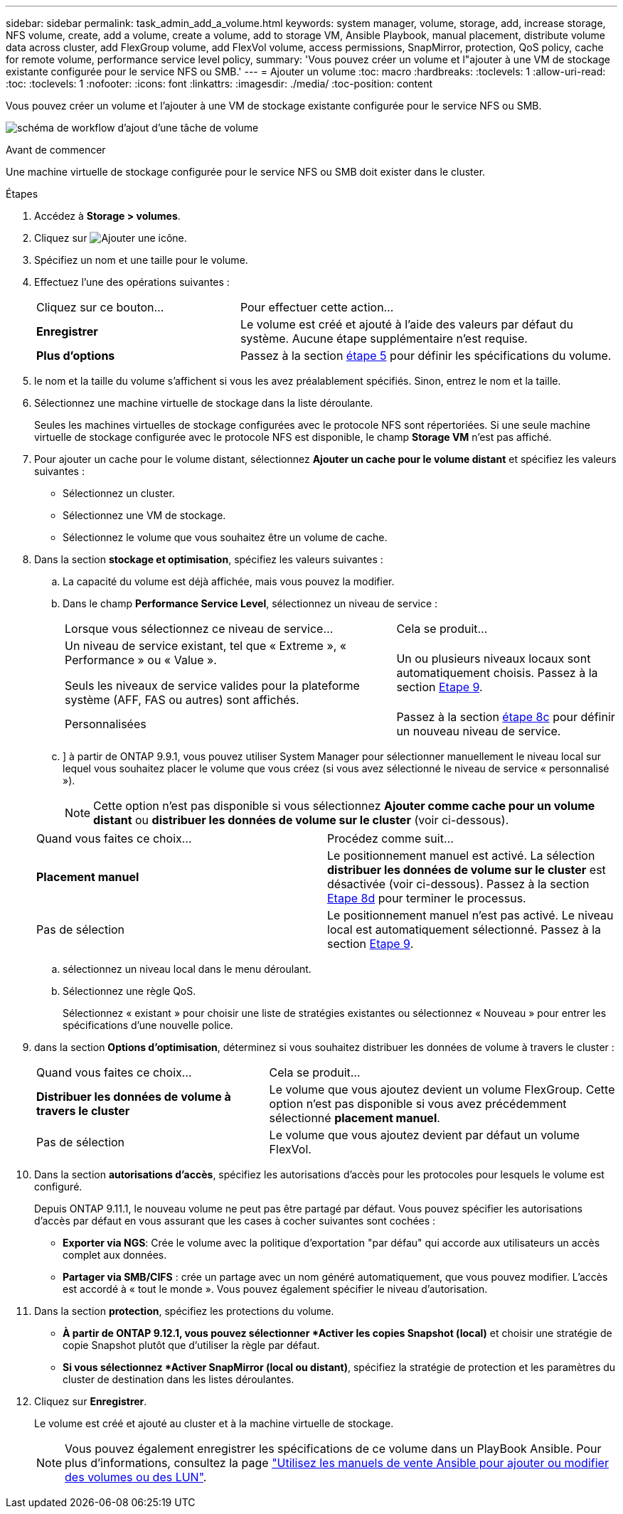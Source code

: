 ---
sidebar: sidebar 
permalink: task_admin_add_a_volume.html 
keywords: system manager, volume, storage, add, increase storage, NFS volume, create, add a volume, create a volume, add to storage VM, Ansible Playbook, manual placement, distribute volume data across cluster, add FlexGroup volume, add FlexVol volume, access permissions, SnapMirror, protection, QoS policy, cache for remote volume, performance service level policy, 
summary: 'Vous pouvez créer un volume et l"ajouter à une VM de stockage existante configurée pour le service NFS ou SMB.' 
---
= Ajouter un volume
:toc: macro
:hardbreaks:
:toclevels: 1
:allow-uri-read: 
:toc: 
:toclevels: 1
:nofooter: 
:icons: font
:linkattrs: 
:imagesdir: ./media/
:toc-position: content


[role="lead"]
Vous pouvez créer un volume et l'ajouter à une VM de stockage existante configurée pour le service NFS ou SMB.

image:workflow_admin_add_a_volume.gif["schéma de workflow d'ajout d'une tâche de volume"]

.Avant de commencer
Une machine virtuelle de stockage configurée pour le service NFS ou SMB doit exister dans le cluster.

.Étapes
. Accédez à *Storage > volumes*.
. Cliquez sur image:icon_add.gif["Ajouter une icône"].
. Spécifiez un nom et une taille pour le volume.
. Effectuez l'une des opérations suivantes :
+
[cols="35,65"]
|===


| Cliquez sur ce bouton... | Pour effectuer cette action... 


| *Enregistrer* | Le volume est créé et ajouté à l'aide des valeurs par défaut du système. Aucune étape supplémentaire n'est requise. 


| *Plus d'options* | Passez à la section <<step5>> pour définir les spécifications du volume. 
|===
. [[step5,étape 5]] le nom et la taille du volume s'affichent si vous les avez préalablement spécifiés. Sinon, entrez le nom et la taille.
. Sélectionnez une machine virtuelle de stockage dans la liste déroulante.
+
Seules les machines virtuelles de stockage configurées avec le protocole NFS sont répertoriées. Si une seule machine virtuelle de stockage configurée avec le protocole NFS est disponible, le champ *Storage VM* n'est pas affiché.

. Pour ajouter un cache pour le volume distant, sélectionnez *Ajouter un cache pour le volume distant* et spécifiez les valeurs suivantes :
+
** Sélectionnez un cluster.
** Sélectionnez une VM de stockage.
** Sélectionnez le volume que vous souhaitez être un volume de cache.


. Dans la section *stockage et optimisation*, spécifiez les valeurs suivantes :
+
.. La capacité du volume est déjà affichée, mais vous pouvez la modifier.
.. Dans le champ *Performance Service Level*, sélectionnez un niveau de service :
+
[cols="60,40"]
|===


| Lorsque vous sélectionnez ce niveau de service... | Cela se produit... 


 a| 
Un niveau de service existant, tel que « Extreme », « Performance » ou « Value ».

Seuls les niveaux de service valides pour la plateforme système (AFF, FAS ou autres) sont affichés.
| Un ou plusieurs niveaux locaux sont automatiquement choisis. Passez à la section <<step9>>. 


| Personnalisées | Passez à la section <<step8c>> pour définir un nouveau niveau de service. 
|===
.. [[step8c, étape 8c]]] à partir de ONTAP 9.9.1, vous pouvez utiliser System Manager pour sélectionner manuellement le niveau local sur lequel vous souhaitez placer le volume que vous créez (si vous avez sélectionné le niveau de service « personnalisé »).
+

NOTE: Cette option n'est pas disponible si vous sélectionnez *Ajouter comme cache pour un volume distant* ou *distribuer les données de volume sur le cluster* (voir ci-dessous).

+
|===


| Quand vous faites ce choix... | Procédez comme suit... 


| *Placement manuel* | Le positionnement manuel est activé. La sélection *distribuer les données de volume sur le cluster* est désactivée (voir ci-dessous). Passez à la section <<step8d>> pour terminer le processus. 


| Pas de sélection | Le positionnement manuel n'est pas activé. Le niveau local est automatiquement sélectionné. Passez à la section <<step9>>. 
|===
.. [[step8d,Etape 8d]] sélectionnez un niveau local dans le menu déroulant.
.. Sélectionnez une règle QoS.
+
Sélectionnez « existant » pour choisir une liste de stratégies existantes ou sélectionnez « Nouveau » pour entrer les spécifications d'une nouvelle police.



. [[step9,Etape 9]] dans la section *Options d'optimisation*, déterminez si vous souhaitez distribuer les données de volume à travers le cluster :
+
[cols="40,60"]
|===


| Quand vous faites ce choix... | Cela se produit... 


| *Distribuer les données de volume à travers le cluster* | Le volume que vous ajoutez devient un volume FlexGroup. Cette option n'est pas disponible si vous avez précédemment sélectionné *placement manuel*. 


| Pas de sélection | Le volume que vous ajoutez devient par défaut un volume FlexVol. 
|===
. Dans la section *autorisations d'accès*, spécifiez les autorisations d'accès pour les protocoles pour lesquels le volume est configuré.
+
Depuis ONTAP 9.11.1, le nouveau volume ne peut pas être partagé par défaut. Vous pouvez spécifier les autorisations d'accès par défaut en vous assurant que les cases à cocher suivantes sont cochées :

+
** *Exporter via NGS*: Crée le volume avec la politique d'exportation "par défau" qui accorde aux utilisateurs un accès complet aux données.
** *Partager via SMB/CIFS* : crée un partage avec un nom généré automatiquement, que vous pouvez modifier. L'accès est accordé à « tout le monde ». Vous pouvez également spécifier le niveau d'autorisation.


. Dans la section *protection*, spécifiez les protections du volume.
+
** *À partir de ONTAP 9.12.1, vous pouvez sélectionner *Activer les copies Snapshot (local)* et choisir une stratégie de copie Snapshot plutôt que d'utiliser la règle par défaut.
** *Si vous sélectionnez *Activer SnapMirror (local ou distant)*, spécifiez la stratégie de protection et les paramètres du cluster de destination dans les listes déroulantes.


. Cliquez sur *Enregistrer*.
+
Le volume est créé et ajouté au cluster et à la machine virtuelle de stockage.

+

NOTE: Vous pouvez également enregistrer les spécifications de ce volume dans un PlayBook Ansible. Pour plus d'informations, consultez la page link:https://docs.netapp.com/us-en/ontap/task_use_ansible_playbooks_add_edit_volumes_luns.html["Utilisez les manuels de vente Ansible pour ajouter ou modifier des volumes ou des LUN"^].


